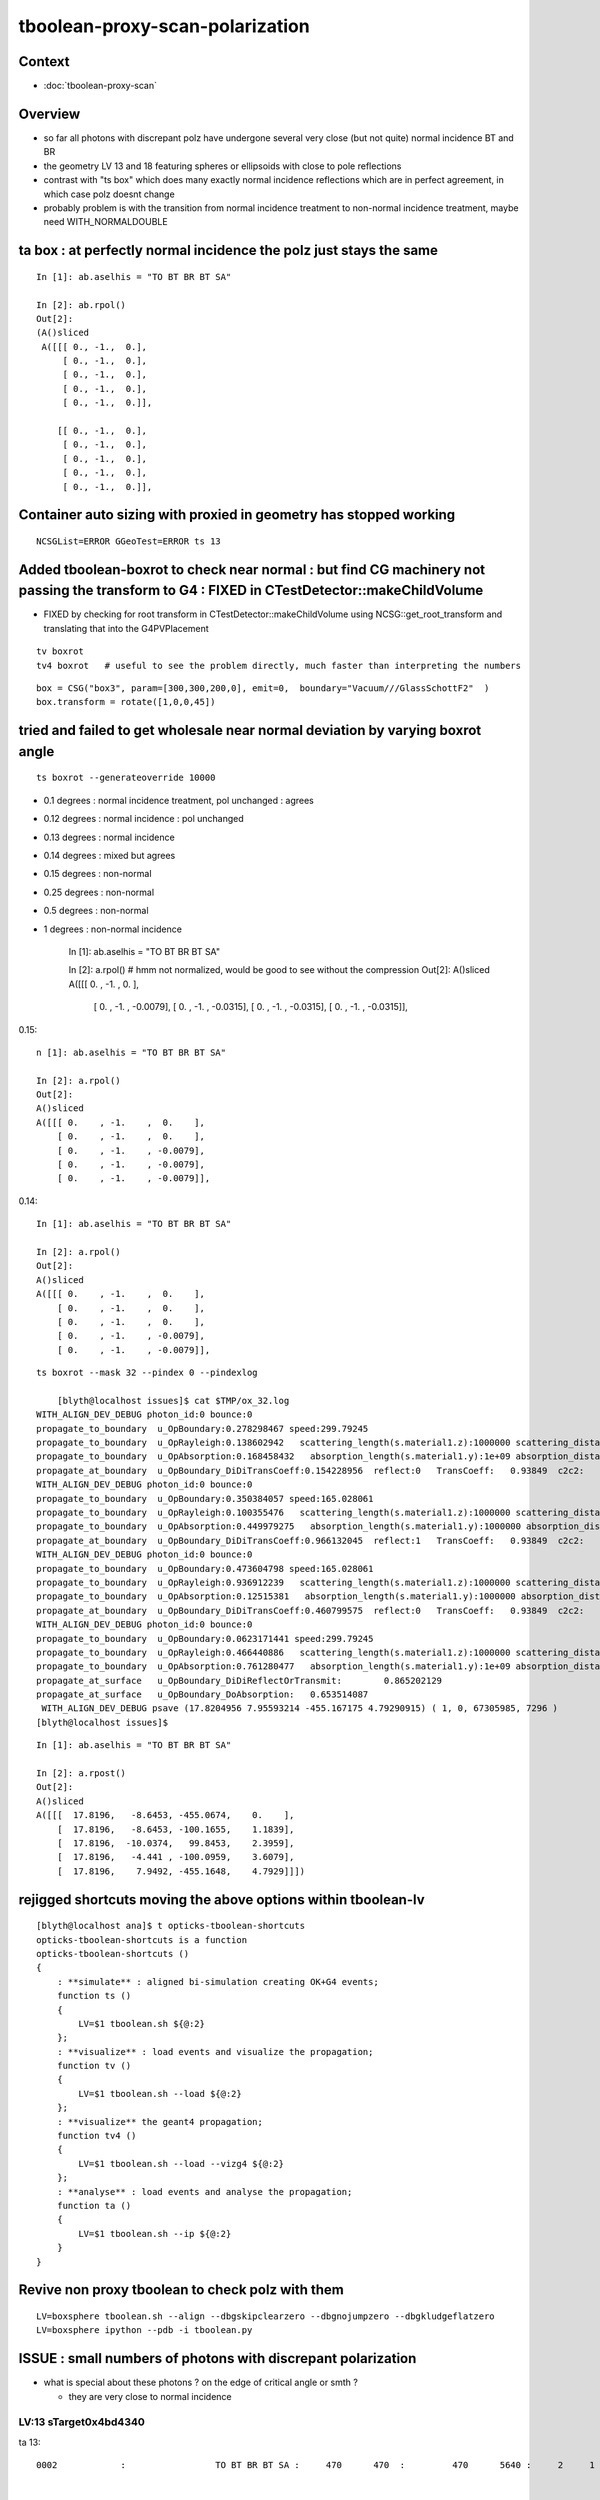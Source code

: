 tboolean-proxy-scan-polarization
=====================================

Context
----------

* :doc:`tboolean-proxy-scan`


Overview
-----------

* so far all photons with discrepant polz have undergone
  several very close (but not quite) normal incidence BT and BR   

* the geometry LV 13 and 18 featuring spheres or ellipsoids with 
  close to pole reflections

* contrast with "ts box" which does many exactly normal incidence reflections
  which are in perfect agreement, in which case polz doesnt change

* probably problem is with the transition from normal incidence treatment to 
  non-normal incidence treatment, maybe need WITH_NORMALDOUBLE 


ta box : at perfectly normal incidence the polz just stays the same
----------------------------------------------------------------------

::

    In [1]: ab.aselhis = "TO BT BR BT SA"

    In [2]: ab.rpol()
    Out[2]: 
    (A()sliced
     A([[[ 0., -1.,  0.],
         [ 0., -1.,  0.],
         [ 0., -1.,  0.],
         [ 0., -1.,  0.],
         [ 0., -1.,  0.]],
     
        [[ 0., -1.,  0.],
         [ 0., -1.,  0.],
         [ 0., -1.,  0.],
         [ 0., -1.,  0.],
         [ 0., -1.,  0.]],




Container auto sizing with proxied in geometry has stopped working
---------------------------------------------------------------------

::

   NCSGList=ERROR GGeoTest=ERROR ts 13





Added tboolean-boxrot to check near normal : but find CG machinery not passing the transform to G4 : FIXED in CTestDetector::makeChildVolume
-------------------------------------------------------------------------------------------------------------------------------------------------------------

* FIXED by checking for root transform in CTestDetector::makeChildVolume using NCSG::get_root_transform and translating that into the G4PVPlacement


::

    tv boxrot
    tv4 boxrot   # useful to see the problem directly, much faster than interpreting the numbers 


::

    box = CSG("box3", param=[300,300,200,0], emit=0,  boundary="Vacuum///GlassSchottF2"  )
    box.transform = rotate([1,0,0,45])



tried and failed to get wholesale near normal deviation by varying boxrot angle
-------------------------------------------------------------------------------------

::

   ts boxrot --generateoverride 10000



* 0.1 degrees : normal incidence treatment, pol unchanged : agrees
* 0.12 degrees : normal incidence : pol unchanged
* 0.13 degrees : normal incidence
* 0.14 degrees : mixed but agrees
* 0.15 degrees : non-normal 
* 0.25 degrees : non-normal
* 0.5 degrees : non-normal
* 1 degrees : non-normal incidence 


    In [1]: ab.aselhis = "TO BT BR BT SA"

    In [2]: a.rpol()           # hmm not normalized, would be good to see without the compression
    Out[2]: 
    A()sliced
    A([[[ 0.    , -1.    ,  0.    ],
        [ 0.    , -1.    , -0.0079],
        [ 0.    , -1.    , -0.0315],
        [ 0.    , -1.    , -0.0315],
        [ 0.    , -1.    , -0.0315]],


0.15::

    n [1]: ab.aselhis = "TO BT BR BT SA"

    In [2]: a.rpol()
    Out[2]: 
    A()sliced
    A([[[ 0.    , -1.    ,  0.    ],
        [ 0.    , -1.    ,  0.    ],
        [ 0.    , -1.    , -0.0079],
        [ 0.    , -1.    , -0.0079],
        [ 0.    , -1.    , -0.0079]],


0.14::

    In [1]: ab.aselhis = "TO BT BR BT SA"

    In [2]: a.rpol()
    Out[2]: 
    A()sliced
    A([[[ 0.    , -1.    ,  0.    ],
        [ 0.    , -1.    ,  0.    ],
        [ 0.    , -1.    ,  0.    ],
        [ 0.    , -1.    , -0.0079],
        [ 0.    , -1.    , -0.0079]],



::

    ts boxrot --mask 32 --pindex 0 --pindexlog 

        [blyth@localhost issues]$ cat $TMP/ox_32.log 
    WITH_ALIGN_DEV_DEBUG photon_id:0 bounce:0 
    propagate_to_boundary  u_OpBoundary:0.278298467 speed:299.79245 
    propagate_to_boundary  u_OpRayleigh:0.138602942   scattering_length(s.material1.z):1000000 scattering_distance:1976142 
    propagate_to_boundary  u_OpAbsorption:0.168458432   absorption_length(s.material1.y):1e+09 absorption_distance:1.78106624e+09 
    propagate_at_boundary  u_OpBoundary_DiDiTransCoeff:0.154228956  reflect:0   TransCoeff:   0.93849  c2c2:    0.9999 tir:0  post (   17.8205    -8.6492  -100.1662     1.1838) pol (    0.0000    -1.0000     0.0000 ) 
    WITH_ALIGN_DEV_DEBUG photon_id:0 bounce:0 
    propagate_to_boundary  u_OpBoundary:0.350384057 speed:165.028061 
    propagate_to_boundary  u_OpRayleigh:0.100355476   scattering_length(s.material1.z):1000000 scattering_distance:2299036.75 
    propagate_to_boundary  u_OpAbsorption:0.449979275   absorption_length(s.material1.y):1000000 absorption_distance:798553.75 
    propagate_at_boundary  u_OpBoundary_DiDiTransCoeff:0.966132045  reflect:1   TransCoeff:   0.93849  c2c2:    0.9997 tir:0  post (   17.8205   -10.0368    99.8400     2.3958) pol (   -0.0000    -1.0000    -0.0069 ) 
    WITH_ALIGN_DEV_DEBUG photon_id:0 bounce:0 
    propagate_to_boundary  u_OpBoundary:0.473604798 speed:165.028061 
    propagate_to_boundary  u_OpRayleigh:0.936912239   scattering_length(s.material1.z):1000000 scattering_distance:65165.6641 
    propagate_to_boundary  u_OpAbsorption:0.12515381   absorption_length(s.material1.y):1000000 absorption_distance:2078211.88 
    propagate_at_boundary  u_OpBoundary_DiDiTransCoeff:0.460799575  reflect:0   TransCoeff:   0.93849  c2c2:    0.9997 tir:0  post (   17.8205    -4.4435  -100.0928     3.6078) pol (    0.0000    -0.9996    -0.0280 ) 
    WITH_ALIGN_DEV_DEBUG photon_id:0 bounce:0 
    propagate_to_boundary  u_OpBoundary:0.0623171441 speed:299.79245 
    propagate_to_boundary  u_OpRayleigh:0.466440886   scattering_length(s.material1.z):1000000 scattering_distance:762624 
    propagate_to_boundary  u_OpAbsorption:0.761280477   absorption_length(s.material1.y):1e+09 absorption_distance:272753440 
    propagate_at_surface   u_OpBoundary_DiDiReflectOrTransmit:        0.865202129 
    propagate_at_surface   u_OpBoundary_DoAbsorption:   0.653514087 
     WITH_ALIGN_DEV_DEBUG psave (17.8204956 7.95593214 -455.167175 4.79290915) ( 1, 0, 67305985, 7296 ) 
    [blyth@localhost issues]$ 


::

    In [1]: ab.aselhis = "TO BT BR BT SA"

    In [2]: a.rpost()
    Out[2]: 
    A()sliced
    A([[[  17.8196,   -8.6453, -455.0674,    0.    ],
        [  17.8196,   -8.6453, -100.1655,    1.1839],
        [  17.8196,  -10.0374,   99.8453,    2.3959],
        [  17.8196,   -4.441 , -100.0959,    3.6079],
        [  17.8196,    7.9492, -455.1648,    4.7929]]])




rejigged shortcuts moving the above options within tboolean-lv
------------------------------------------------------------------

::

    [blyth@localhost ana]$ t opticks-tboolean-shortcuts
    opticks-tboolean-shortcuts is a function
    opticks-tboolean-shortcuts () 
    { 
        : **simulate** : aligned bi-simulation creating OK+G4 events;
        function ts () 
        { 
            LV=$1 tboolean.sh ${@:2}
        };
        : **visualize** : load events and visualize the propagation;
        function tv () 
        { 
            LV=$1 tboolean.sh --load ${@:2}
        };
        : **visualize** the geant4 propagation;
        function tv4 () 
        { 
            LV=$1 tboolean.sh --load --vizg4 ${@:2}
        };
        : **analyse** : load events and analyse the propagation;
        function ta () 
        { 
            LV=$1 tboolean.sh --ip ${@:2}
        }
    }



Revive non proxy tboolean to check polz with them
-----------------------------------------------------

::

   LV=boxsphere tboolean.sh --align --dbgskipclearzero --dbgnojumpzero --dbgkludgeflatzero
   LV=boxsphere ipython --pdb -i tboolean.py



ISSUE : small numbers of photons with discrepant polarization
------------------------------------------------------------------

* what is special about these photons ? on the edge of critical angle or smth ?

  * they are very close to normal incidence 


LV:13 sTarget0x4bd4340
~~~~~~~~~~~~~~~~~~~~~~~~~~~~


ta 13::

    0002            :                 TO BT BR BT SA :     470      470  :         470      5640 :     2     1     1 : 0.0004 0.0002 0.0002 :    1.9908    0.0000    0.0007   :                FATAL :   > dvmax[2] 0.5000 


    In [1]: ab.aselhis = "TO BT BR BT SA"

    In [3]: a.rpol().shape
    Out[3]: (470, 5, 3)

    In [6]: ab.rpol_dv_where(1)   ## absolute photon index
    Out[6]: array([8511])

    In [3]: ab.rpol_dv_where_(1)   ## within rpol index
    Out[3]: (array([398]),)

::

    In [4]: a.rpol()[398]
    Out[4]: 
    A()sliced
    A([[ 0.    , -1.    ,  0.    ],                    TO 
       [ 0.    , -1.    ,  0.    ],                    BT
       [ 0.1339,  0.9921,  0.    ],                    BR      <<< Opticks changes polz on BR  
       [ 0.1339,  0.9921,  0.    ],                    BT      <<< but stays same on BT ??? 
       [ 0.1339,  0.9921,  0.    ]], dtype=float32)    SA

    In [5]: b.rpol()[398]
    Out[5]: 
    A()sliced
    A([[ 0.    , -1.    ,  0.    ],                    TO
       [ 0.    , -1.    ,  0.    ],                    BT
       [ 0.1339,  0.9921,  0.    ],                    BR 
       [ 0.    , -1.    ,  0.    ],                    BT      <<< G4 changing polz on BT ???
       [ 0.    , -1.    ,  0.    ]], dtype=float32)    SA




    In [8]: a.ox[398]
    Out[8]: 
    A()sliced
    A([[    -8.4037,   -123.8595, -53280.    ,    667.4361],
       [    -0.0001,     -0.0017,     -1.    ,      1.    ],
       [     0.1351,      0.9908,     -0.0025,    380.    ],
       [     0.    ,      0.    ,      0.    ,      0.    ]], dtype=float32)

    In [9]: b.ox[398]
    Out[9]: 
    A()sliced
    A([[    -8.4037,   -123.8595, -53280.    ,    667.4361],
       [    -0.0001,     -0.0017,     -1.    ,      1.    ],
       [     0.    ,     -1.    ,      0.0017,    380.    ],
       [     0.    ,      0.    ,      0.    ,      0.    ]], dtype=float32)




* hmm : makes me want to see these numbers without the compression 



::

     <solids>
        <sphere aunit="deg" deltaphi="360" deltatheta="180" lunit="mm" name="sTarget_bottom_ball0x4bd40d0" rmax="17700" rmin="0" startphi="0" starttheta="0"/>
        <tube aunit="deg" deltaphi="360" lunit="mm" name="sTarget_top_tube0x4bd4260" rmax="400" rmin="0" startphi="0" z="124.520352"/>
        <union name="sTarget0x4bd4340">
          <first ref="sTarget_bottom_ball0x4bd40d0"/>
          <second ref="sTarget_top_tube0x4bd4260"/>
          <position name="sTarget0x4bd4340_pos" unit="mm" x="0" y="0" z="17757.739824"/>
        </union>
      </solids>



LV:13 Geometry is a sphere with a squat cylinder protrusion at +Z, phtoon::

   ts 13 --mask 8511 --pindex 0 --pindexlog 

* no visible speckle in raytrace

Photon 8511, all BT and BR are at very close (but not quite) normal incidence
to the bottom pole of the sphere and the cylinder cap. 


::

    In [15]: a.rpost()[398]
    Out[15]: 
    A()sliced
    A([[     8.1303,    108.9458, -53279.3739,      0.    ],   TO
       [     8.1303,    108.9458, -17759.7913,    118.4908],   BT
       [     1.6261,     22.7648,  17759.7913,    333.7156],   BR
       [    -4.8782,    -65.0423, -17759.7913,   -532.8263],   BT            -ve times, viz will be messed up
       [    -8.1303,   -123.5803, -53279.3739,   -532.8263]])  SA

    In [16]: b.rpost()[398]
    Out[16]: 
    A()sliced
    A([[     8.1303,    108.9458, -53279.3739,      0.    ],
       [     8.1303,    108.9458, -17759.7913,    118.4908],
       [     1.6261,     22.7648,  17759.7913,    333.7156],
       [    -4.8782,    -65.0423, -17759.7913,   -532.8263],
       [    -8.1303,   -123.5803, -53279.3739,   -532.8263]])



Huh pindexlog empty for 8511::

    blyth@localhost location]$ l ox_*
    -rw-rw-r--. 1 blyth blyth 3201 Jun 23 23:04 ox_6368.log
    -rw-rw-r--. 1 blyth blyth    0 Jun 23 22:52 ox_8511.log
    -rw-rw-r--. 1 blyth blyth    0 Jun 23 21:32 ox_2301.log
    -rw-rw-r--. 1 blyth blyth 2162 Jun 23 20:59 ox_8021.log
    -rw-rw-r--. 1 blyth blyth 4750 Jun 23 20:01 ox_2180.log
    -rw-rw-r--. 1 blyth blyth 3716 Jun 23 19:41 ox_360.log
    -rw-rw-r--. 1 blyth blyth 5356 Jun 22 22:20 ox_5207.log

Rerunning creates it::


    [blyth@localhost opticks]$ cat /tmp/blyth/location/ox_8511.log
    WITH_ALIGN_DEV_DEBUG photon_id:0 bounce:0 
    propagate_to_boundary  u_OpBoundary:0.47524184 speed:299.79245 
    propagate_to_boundary  u_OpRayleigh:0.59458822   scattering_length(s.material1.z):1000000 scattering_distance:519886.188 
    propagate_to_boundary  u_OpAbsorption:0.493517905   absorption_length(s.material1.y):1e+09 absorption_distance:706196160 
    propagate_at_boundary  u_OpBoundary_DiDiTransCoeff:0.907800138  reflect:0   TransCoeff:   0.93847  c2c2:    1.0000 tir:0  pos (    7.4297   109.5039 -17759.6602)   

    WITH_ALIGN_DEV_DEBUG photon_id:0 bounce:0 
    propagate_to_boundary  u_OpBoundary:0.0701162666 speed:165.028061 
    propagate_to_boundary  u_OpRayleigh:0.609997571   scattering_length(s.material1.z):1000000 scattering_distance:494300.312 
    propagate_to_boundary  u_OpAbsorption:0.166104496   absorption_length(s.material1.y):1000000 absorption_distance:1795138.25 
    propagate_at_boundary  u_OpBoundary_DiDiTransCoeff:0.965329826  reflect:1   TransCoeff:   0.93847  c2c2:    1.0000 tir:0  pos (    1.5030    22.1526 17760.0000)   

    WITH_ALIGN_DEV_DEBUG photon_id:0 bounce:0 
    propagate_to_boundary  u_OpBoundary:0.887843072 speed:165.028061 
    propagate_to_boundary  u_OpRayleigh:0.536982119   scattering_length(s.material1.z):1000000 scattering_distance:621790.5 
    propagate_to_boundary  u_OpAbsorption:0.17540665   absorption_length(s.material1.y):1000000 absorption_distance:1740648.25 
    propagate_at_boundary  u_OpBoundary_DiDiTransCoeff:0.542280197  reflect:0   TransCoeff:   0.93847  c2c2:    1.0000 tir:0  pos (   -4.4237   -65.1992 -17759.8789)   

    WITH_ALIGN_DEV_DEBUG photon_id:0 bounce:0 
    propagate_to_boundary  u_OpBoundary:0.808059037 speed:299.79245 
    propagate_to_boundary  u_OpRayleigh:0.310746968   scattering_length(s.material1.z):1000000 scattering_distance:1168776.25 
    propagate_to_boundary  u_OpAbsorption:0.886376798   absorption_length(s.material1.y):1e+09 absorption_distance:120613136 
    propagate_at_surface   u_OpBoundary_DiDiReflectOrTransmit:        0.952486753 
    propagate_at_surface   u_OpBoundary_DoAbsorption:   0.780495644 
     WITH_ALIGN_DEV_DEBUG psave (-8.40369511 -123.85952 -53280 667.436096) ( 1, 0, 67305987, 7296 ) 
    [blyth@localhost opticks]$ 




::

    268 __device__ void propagate_at_boundary_geant4_style( Photon& p, State& s, curandState &rng)
    269 {
    270     // see g4op-/G4OpBoundaryProcess.cc annotations to follow this
    271 
    272     const float n1 = s.material1.x ;
    273     const float n2 = s.material2.x ;
    274     const float eta = n1/n2 ;
    275 
    276     const float c1 = -dot(p.direction, s.surface_normal ); // c1 arranged to be +ve   
    277     const float eta_c1 = eta * c1 ;
    278 
    279     const float c2c2 = 1.f - eta*eta*(1.f - c1 * c1 ) ;   // Snells law 
    280     
    281     bool tir = c2c2 < 0.f ;
    282     const float EdotN = dot(p.polarization , s.surface_normal ) ;  // used for TIR polarization
    283 
    284     const float c2 = tir ? 0.f : sqrtf(c2c2) ;   // c2 chosen +ve, set to 0.f for TIR => reflection_coefficient = 1.0f : so will always reflect
    285 
    286     const float n1c1 = n1*c1 ;
    287     const float n2c2 = n2*c2 ;
    288     const float n2c1 = n2*c1 ;
    289     const float n1c2 = n1*c2 ;
    290 
    291     const float3 A_trans = fabs(c1) > 0.999999f ? p.polarization : normalize(cross(p.direction, s.surface_normal)) ;
    292    
    293     // decompose p.polarization onto incident orthogonal basis
    294 
    295     const float E1_perp = dot(p.polarization, A_trans);   // fraction of E vector perpendicular to plane of incidence, ie S polarization
    296     const float3 E1pp = E1_perp * A_trans ;               // S-pol transverse component   
    297     const float3 E1pl = p.polarization - E1pp ;           // P-pol parallel component 
    298     const float E1_parl = length(E1pl) ;
    299 
    300     // G4OpBoundaryProcess at normal incidence, mentions Jackson and uses 
    301     //      A_trans  = OldPolarization; E1_perp = 0. E1_parl = 1. 
    302     // but that seems inconsistent with the above dot product, above is swapped cf that
    303 
    304     const float E2_perp_t = 2.f*n1c1*E1_perp/(n1c1+n2c2);  // Fresnel S-pol transmittance
    305     const float E2_parl_t = 2.f*n1c1*E1_parl/(n2c1+n1c2);  // Fresnel P-pol transmittance
    306 
    307     const float E2_perp_r = E2_perp_t - E1_perp;           // Fresnel S-pol reflectance
    308     const float E2_parl_r = (n2*E2_parl_t/n1) - E1_parl ;  // Fresnel P-pol reflectance
    309 
    310     const float2 E2_t = make_float2( E2_perp_t, E2_parl_t ) ;
    311     const float2 E2_r = make_float2( E2_perp_r, E2_parl_r ) ;
    312 
    313     const float  E2_total_t = dot(E2_t,E2_t) ;
    314 
    315     const float2 T = normalize(E2_t) ;
    316     const float2 R = normalize(E2_r) ;
    317 
    318     const float TransCoeff =  tir ? 0.0f : n2c2*E2_total_t/n1c1 ;
    319     //  above 0.0f was until 2016/3/4 incorrectly a 1.0f 
    320     //  resulting in TIR yielding BT where BR is expected
    321 
    322     const float u_reflect = s.ureflectcheat >= 0.f ? s.ureflectcheat : curand_uniform(&rng) ;
    323     bool reflect = u_reflect > TransCoeff  ;
    324 
    325 #ifdef WITH_ALIGN_DEV_DEBUG
    326     rtPrintf("propagate_at_boundary  u_OpBoundary_DiDiTransCoeff:%.9g  reflect:%d   TransCoeff:%10.5f  c2c2:%10.4f tir:%d  pos (%10.4f %10.4f %10.4f)   \n",
    327          u_reflect, reflect, TransCoeff, c2c2, tir, p.position.x, p.position.y, p.position.z  );
    328 #endif




om-cls DsG4OpBoundaryProcess

g4-cls G4OpBoundaryProcess::

    1140               if (sint1 > 0.0) {
    1141                  A_trans = OldMomentum.cross(theFacetNormal);
    1142                  A_trans = A_trans.unit();
    1143                  E1_perp = OldPolarization * A_trans;
    1144                  E1pp    = E1_perp * A_trans;
    1145                  E1pl    = OldPolarization - E1pp;
    1146                  E1_parl = E1pl.mag();
    1147               }
    1148               else {
    1149                  A_trans  = OldPolarization;
    1150                  // Here we Follow Jackson's conventions and we set the
    1151                  // parallel component = 1 in case of a ray perpendicular
    1152                  // to the surface
    1153                  E1_perp  = 0.0;
    1154                  E1_parl  = 1.0;
    1155               }
    1156 



* see g4op-vi for my annotation of G4OpBoundaryProcess


* http://www.phys.unm.edu/msbahae/Optics%20Lab/Polarization.pdf



LV 18 : polarization wrong ? for "TO BT BR BR BR BT SA"  0x8cbbbcd
~~~~~~~~~~~~~~~~~~~~~~~~~~~~~~~~~~~~~~~~~~~~~~~~~~~~~~~~~~~~~~~~~~~~~

:: 

    ts 18
    ta 18 
    tv 18


::

    0005          8cbbbcd         7         7             0.00        1.000 +- 0.378        1.000 +- 0.378  [7 ] TO BT BR BR BR BT SA


    ab.rpol_dv
    maxdvmax:1.0000  level:FATAL  RC:1       skip:
                     :                                :                   :                       :                   : 0.0078 0.0118 0.0157 :                                    
      idx        msg :                            sel :    lcu1     lcu2  :       nitem     nelem :  nwar  nerr  nfat :   fwar   ferr   ffat :        mx        mn       avg      
     0000            :                    TO BT BT SA :    8794     8794  :        8794    105528 :     0     0     0 : 0.0000 0.0000 0.0000 :    0.0000    0.0000    0.0000   :        INFO :  
     0001            :                       TO BR SA :     580      580  :         580      5220 :     0     0     0 : 0.0000 0.0000 0.0000 :    0.0000    0.0000    0.0000   :        INFO :  
     0002            :                 TO BT BR BT SA :     561      561  :         561      8415 :     0     0     0 : 0.0000 0.0000 0.0000 :    0.0000    0.0000    0.0000   :        INFO :  
     0003            :              TO BT BR BR BT SA :      37       37  :          37       666 :     0     0     0 : 0.0000 0.0000 0.0000 :    0.0000    0.0000    0.0000   :        INFO :  
     0004            :                       TO SC SA :       8        8  :           8        72 :     0     0     0 : 0.0000 0.0000 0.0000 :    0.0000    0.0000    0.0000   :        INFO :  
     0005            :           TO BT BR BR BR BT SA :       7        7  :           7       147 :     4     4     4 : 0.0272 0.0272 0.0272 :    1.0000    0.0000    0.0269   :  FATAL :   > dvmax[2] 0.0157  
     0006            :                 TO BT BT SC SA :       7        7  :           7       105 :     0     0     0 : 0.0000 0.0000 0.0000 :    0.0000    0.0000    0.0000   :        INFO :  
     0007            :                       TO BT AB :       2        2  :           2        18 :     0     0     0 : 0.0000 0.0000 0.0000 :    0.0000    0.0000    0.0000   :        INFO :  
     0008            :           TO BT BT SC BT BT SA :       1        1  :           1        21 :     0     0     0 : 0.0000 0.0000 0.0000 :    0.0000    0.0000    0.0000   :        INFO :  
     0009            :        TO BT SC BR BR BR BT SA :       1        1  :           1        24 :     0     0     0 : 0.0000 0.0000 0.0000 :    0.0000    0.0000    0.0000   :        INFO :  
     0010            :              TO BR SC BT BT SA :       1        1  :           1        18 :     0     0     0 : 0.0000 0.0000 0.0000 :    0.0000    0.0000    0.0000   :        INFO :  
     0011            :                 TO BT SC BT SA :       1        1  :           1        15 :     0     0     0 : 0.0000 0.0000 0.0000 :    0.0000    0.0000    0.0000   :        INFO :  
    .
    ab.ox_dv
    maxdvmax:0.9989  level:FATAL  RC:1       skip:
                     :                                :                   :                       :                   : 0.0010 0.0200 0.1000 :                                    
      idx        msg :                            sel :    lcu1     lcu2  :       nitem     nelem :  nwar  nerr  nfat :   fwar   ferr   ffat :        mx        mn       avg      
     0000            :                    TO BT BT SA :    8794     8794  :        8794    105528 :     0     0     0 : 0.0000 0.0000 0.0000 :    0.0001    0.0000    0.0000   :        INFO :  
     0001            :                       TO BR SA :     580      580  :         580      6960 :     0     0     0 : 0.0000 0.0000 0.0000 :    0.0000    0.0000    0.0000   :        INFO :  
     0002            :                 TO BT BR BT SA :     561      561  :         561      6732 :    23     0     0 : 0.0034 0.0000 0.0000 :    0.0030    0.0000    0.0000   :     WARNING :   > dvmax[0] 0.0010  
     0003            :              TO BT BR BR BT SA :      37       37  :          37       444 :     0     0     0 : 0.0000 0.0000 0.0000 :    0.0003    0.0000    0.0000   :        INFO :  
     0004            :                       TO SC SA :       8        8  :           8        96 :     0     0     0 : 0.0000 0.0000 0.0000 :    0.0002    0.0000    0.0000   :        INFO :  
     0005            :           TO BT BR BR BR BT SA :       7        7  :           7        84 :     3     2     2 : 0.0357 0.0238 0.0238 :    0.9989    0.0000    0.0235   :  FATAL :   > dvmax[2] 0.1000  
     0006            :                 TO BT BT SC SA :       7        7  :           7        84 :     0     0     0 : 0.0000 0.0000 0.0000 :    0.0004    0.0000    0.0000   :        INFO :  
     0007            :                       TO BT AB :       2        2  :           2        24 :     0     0     0 : 0.0000 0.0000 0.0000 :    0.0000    0.0000    0.0000   :        INFO :  
     0008            :           TO BT BT SC BT BT SA :       1        1  :           1        12 :     0     0     0 : 0.0000 0.0000 0.0000 :    0.0000    0.0000    0.0000   :        INFO :  
     0009            :        TO BT SC BR BR BR BT SA :       1        1  :           1        12 :     1     0     0 : 0.0833 0.0000 0.0000 :    0.0048    0.0000    0.0004   :     WARNING :   > dvmax[0] 0.0010  
     0010            :              TO BR SC BT BT SA :       1        1  :           1        12 :     0     0     0 : 0.0000 0.0000 0.0000 :    0.0001    0.0000    0.0000   :        INFO :  
     0011            :                 TO BT SC BT SA :       1        1  :           1        12 :     0     0     0 : 0.0000 0.0000 0.0000 :    0.0001    0.0000    0.0000   :        INFO :  
    .
    RC 0x06




    nph:   10000 A:    0.0039 B:    2.6367 B/A:     675.0 COMPUTE_MODE compute_requested  ALIGN non-reflectcheat 
    ab.a.metadata:/tmp/tboolean-proxy-18/evt/tboolean-proxy-18/torch/1         ox:90156ab21fdc9e565a275dcaeb26cbd6 rx:ed8bfb373a8eb1280e204118c286efe6 np:  10000 pr:    0.0039 COMPUTE_MODE compute_requested 
    ab.b.metadata:/tmp/tboolean-proxy-18/evt/tboolean-proxy-18/torch/-1        ox:95a60469de257b1edcdd42ff8eeaecf0 rx:a1928894ddfabcaf9e83989c773f7608 np:  10000 pr:    2.6367 COMPUTE_MODE compute_requested 
    WITH_SEED_BUFFER WITH_RECORD WITH_SOURCE WITH_ALIGN_DEV WITH_ALIGN_DEV_DEBUG WITH_LOGDOUBLE 
    []
    .
    [2019-06-23 22:11:26,614] p39013 {tboolean.py:71} CRITICAL -  RC 0x06 0b110 

    In [1]: ab.aselhis = "TO BT BR BR BR BT SA"

    In [2]: ab.rpol_dv_max()
    Out[2]: 
    A()sliced
    A([0., 0., 0., 0., 1., 0., 0.], dtype=float32)

    In [3]: ab.rpol_dv_where_(0.5)
    Out[3]: (array([4]),)


    In [4]: a.rpol()[4]
    Out[4]: 
    A()sliced
    A([[ 0.    , -1.    ,  0.    ],      TO
       [ 0.    , -1.    ,  0.    ],      BT 
       [ 0.    , -1.    , -0.0157],      BR
       [ 0.    , -1.    ,  0.0157],      BR 
       [ 0.    , -1.    ,  0.    ],      BR
       [ 0.    , -1.    ,  0.    ],      BT
       [ 0.    , -1.    ,  0.    ]],     SA        dtype=float32)

    In [5]: b.rpol()[4]
    Out[5]: 
    A()sliced
    A([[ 0.    , -1.    ,  0.    ],      TO 
       [ 0.    , -1.    ,  0.    ],      BT
       [ 0.    , -1.    , -0.0157],      BR
       [ 0.    , -1.    ,  0.0157],      BR
       [ 0.    , -1.    ,  0.    ],      BR  
       [ 1.    , -0.0236,  0.    ],      BT
       [ 1.    , -0.0236,  0.    ]],     SA      dtype=float32)



    In [3]: ab.rpol_dv_where(0.5)
    Out[3]: array([6368])



Almost perfect M shape BT-BR-BR-BR-BT at pole of the cap::

   ts 18 --mask 6368 --pindex 0 --pindexlog 

That means again there are lots of very close but not quite normal 
incidences.






